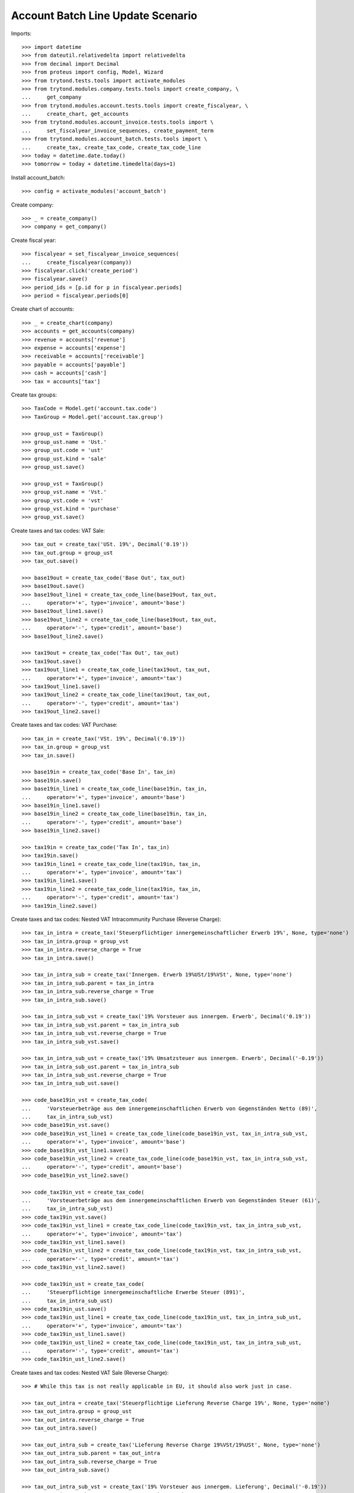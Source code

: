 ==================================
Account Batch Line Update Scenario
==================================

Imports::

    >>> import datetime
    >>> from dateutil.relativedelta import relativedelta
    >>> from decimal import Decimal
    >>> from proteus import config, Model, Wizard
    >>> from trytond.tests.tools import activate_modules
    >>> from trytond.modules.company.tests.tools import create_company, \
    ...     get_company
    >>> from trytond.modules.account.tests.tools import create_fiscalyear, \
    ...     create_chart, get_accounts
    >>> from trytond.modules.account_invoice.tests.tools import \
    ...     set_fiscalyear_invoice_sequences, create_payment_term
    >>> from trytond.modules.account_batch.tests.tools import \
    ...     create_tax, create_tax_code, create_tax_code_line
    >>> today = datetime.date.today()
    >>> tomorrow = today + datetime.timedelta(days=1)

Install account_batch::

    >>> config = activate_modules('account_batch')

Create company::

    >>> _ = create_company()
    >>> company = get_company()

Create fiscal year::

    >>> fiscalyear = set_fiscalyear_invoice_sequences(
    ...     create_fiscalyear(company))
    >>> fiscalyear.click('create_period')
    >>> fiscalyear.save()
    >>> period_ids = [p.id for p in fiscalyear.periods]
    >>> period = fiscalyear.periods[0]

Create chart of accounts::

    >>> _ = create_chart(company)
    >>> accounts = get_accounts(company)
    >>> revenue = accounts['revenue']
    >>> expense = accounts['expense']
    >>> receivable = accounts['receivable']
    >>> payable = accounts['payable']
    >>> cash = accounts['cash']
    >>> tax = accounts['tax']

Create tax groups::

    >>> TaxCode = Model.get('account.tax.code')
    >>> TaxGroup = Model.get('account.tax.group')

    >>> group_ust = TaxGroup()
    >>> group_ust.name = 'Ust.'
    >>> group_ust.code = 'ust'
    >>> group_ust.kind = 'sale'
    >>> group_ust.save()

    >>> group_vst = TaxGroup()
    >>> group_vst.name = 'Vst.'
    >>> group_vst.code = 'vst'
    >>> group_vst.kind = 'purchase'
    >>> group_vst.save()

Create taxes and tax codes: VAT Sale::

    >>> tax_out = create_tax('USt. 19%', Decimal('0.19'))
    >>> tax_out.group = group_ust
    >>> tax_out.save()

    >>> base19out = create_tax_code('Base Out', tax_out)
    >>> base19out.save()
    >>> base19out_line1 = create_tax_code_line(base19out, tax_out,
    ...     operator='+', type='invoice', amount='base')
    >>> base19out_line1.save()
    >>> base19out_line2 = create_tax_code_line(base19out, tax_out,
    ...     operator='-', type='credit', amount='base')
    >>> base19out_line2.save()
 
    >>> tax19out = create_tax_code('Tax Out', tax_out)
    >>> tax19out.save()
    >>> tax19out_line1 = create_tax_code_line(tax19out, tax_out,
    ...     operator='+', type='invoice', amount='tax')
    >>> tax19out_line1.save()
    >>> tax19out_line2 = create_tax_code_line(tax19out, tax_out,
    ...     operator='-', type='credit', amount='tax')
    >>> tax19out_line2.save()

Create taxes and tax codes: VAT Purchase::

    >>> tax_in = create_tax('VSt. 19%', Decimal('0.19'))
    >>> tax_in.group = group_vst
    >>> tax_in.save()

    >>> base19in = create_tax_code('Base In', tax_in)
    >>> base19in.save()
    >>> base19in_line1 = create_tax_code_line(base19in, tax_in,
    ...     operator='+', type='invoice', amount='base')
    >>> base19in_line1.save()
    >>> base19in_line2 = create_tax_code_line(base19in, tax_in,
    ...     operator='-', type='credit', amount='base')
    >>> base19in_line2.save()
 
    >>> tax19in = create_tax_code('Tax In', tax_in)
    >>> tax19in.save()
    >>> tax19in_line1 = create_tax_code_line(tax19in, tax_in,
    ...     operator='+', type='invoice', amount='tax')
    >>> tax19in_line1.save()
    >>> tax19in_line2 = create_tax_code_line(tax19in, tax_in,
    ...     operator='-', type='credit', amount='tax')
    >>> tax19in_line2.save()

Create taxes and tax codes: Nested VAT Intracommunity Purchase (Reverse Charge)::

    >>> tax_in_intra = create_tax('Steuerpflichtiger innergemeinschaftlicher Erwerb 19%', None, type='none')
    >>> tax_in_intra.group = group_vst
    >>> tax_in_intra.reverse_charge = True
    >>> tax_in_intra.save()

    >>> tax_in_intra_sub = create_tax('Innergem. Erwerb 19%USt/19%VSt', None, type='none')
    >>> tax_in_intra_sub.parent = tax_in_intra
    >>> tax_in_intra_sub.reverse_charge = True
    >>> tax_in_intra_sub.save()

    >>> tax_in_intra_sub_vst = create_tax('19% Vorsteuer aus innergem. Erwerb', Decimal('0.19'))
    >>> tax_in_intra_sub_vst.parent = tax_in_intra_sub
    >>> tax_in_intra_sub_vst.reverse_charge = True
    >>> tax_in_intra_sub_vst.save()

    >>> tax_in_intra_sub_ust = create_tax('19% Umsatzsteuer aus innergem. Erwerb', Decimal('-0.19'))
    >>> tax_in_intra_sub_ust.parent = tax_in_intra_sub
    >>> tax_in_intra_sub_ust.reverse_charge = True
    >>> tax_in_intra_sub_ust.save()

    >>> code_base19in_vst = create_tax_code(
    ...     'Vorsteuerbeträge aus dem innergemeinschaftlichen Erwerb von Gegenständen Netto (89)',
    ...     tax_in_intra_sub_vst)
    >>> code_base19in_vst.save()
    >>> code_base19in_vst_line1 = create_tax_code_line(code_base19in_vst, tax_in_intra_sub_vst,
    ...     operator='+', type='invoice', amount='base')
    >>> code_base19in_vst_line1.save()
    >>> code_base19in_vst_line2 = create_tax_code_line(code_base19in_vst, tax_in_intra_sub_vst,
    ...     operator='-', type='credit', amount='base')
    >>> code_base19in_vst_line2.save()

    >>> code_tax19in_vst = create_tax_code(
    ...     'Vorsteuerbeträge aus dem innergemeinschaftlichen Erwerb von Gegenständen Steuer (61)',
    ...     tax_in_intra_sub_vst)
    >>> code_tax19in_vst.save()
    >>> code_tax19in_vst_line1 = create_tax_code_line(code_tax19in_vst, tax_in_intra_sub_vst,
    ...     operator='+', type='invoice', amount='tax')
    >>> code_tax19in_vst_line1.save()
    >>> code_tax19in_vst_line2 = create_tax_code_line(code_tax19in_vst, tax_in_intra_sub_vst,
    ...     operator='-', type='credit', amount='tax')
    >>> code_tax19in_vst_line2.save()
 
    >>> code_tax19in_ust = create_tax_code(
    ...     'Steuerpflichtige innergemeinschaftliche Erwerbe Steuer (891)',
    ...     tax_in_intra_sub_ust)
    >>> code_tax19in_ust.save()
    >>> code_tax19in_ust_line1 = create_tax_code_line(code_tax19in_ust, tax_in_intra_sub_ust,
    ...     operator='+', type='invoice', amount='tax')
    >>> code_tax19in_ust_line1.save()
    >>> code_tax19in_ust_line2 = create_tax_code_line(code_tax19in_ust, tax_in_intra_sub_ust,
    ...     operator='-', type='credit', amount='tax')
    >>> code_tax19in_ust_line2.save()

Create taxes and tax codes: Nested VAT Sale (Reverse Charge)::

    >>> # While this tax is not really applicable in EU, it should also work just in case.

    >>> tax_out_intra = create_tax('Steuerpflichtige Lieferung Reverse Charge 19%', None, type='none')
    >>> tax_out_intra.group = group_ust
    >>> tax_out_intra.reverse_charge = True
    >>> tax_out_intra.save()

    >>> tax_out_intra_sub = create_tax('Lieferung Reverse Charge 19%VSt/19%USt', None, type='none')
    >>> tax_out_intra_sub.parent = tax_out_intra
    >>> tax_out_intra_sub.reverse_charge = True
    >>> tax_out_intra_sub.save()

    >>> tax_out_intra_sub_vst = create_tax('19% Vorsteuer aus innergem. Lieferung', Decimal('-0.19'))
    >>> tax_out_intra_sub_vst.parent = tax_out_intra_sub
    >>> tax_out_intra_sub_vst.reverse_charge = True
    >>> tax_out_intra_sub_vst.save()

    >>> tax_out_intra_sub_ust = create_tax('19% Umsatzsteuer aus innergem. Lieferung', Decimal('0.19'))
    >>> tax_out_intra_sub_ust.parent = tax_out_intra_sub
    >>> tax_out_intra_sub_ust.reverse_charge = True
    >>> tax_out_intra_sub_ust.save()

    >>> code_base19out_vst = create_tax_code(
    ...     'Vorsteuerbeträge aus der innergemeinschaftlichen Lieferung von Gegenständen Netto (89x)',
    ...     tax_out_intra_sub_vst)
    >>> code_base19out_vst.save()
    >>> code_base19out_vst_line1 = create_tax_code_line(code_base19out_vst, tax_out_intra_sub_vst,
    ...     operator='+', type='invoice', amount='base')
    >>> code_base19out_vst_line1.save()
    >>> code_base19out_vst_line2 = create_tax_code_line(code_base19out_vst, tax_out_intra_sub_vst,
    ...     operator='-', type='credit', amount='base')
    >>> code_base19out_vst_line2.save()

    >>> code_tax19out_vst = create_tax_code(
    ...     'Vorsteuerbeträge aus dem innergemeinschaftlichen Lieferung von Gegenständen Steuer (61x)',
    ...     tax_out_intra_sub_vst)
    >>> code_tax19out_vst.save()
    >>> code_tax19out_vst_line1 = create_tax_code_line(code_tax19out_vst, tax_out_intra_sub_vst,
    ...     operator='+', type='invoice', amount='tax')
    >>> code_tax19out_vst_line1.save()
    >>> code_tax19out_vst_line2 = create_tax_code_line(code_tax19out_vst, tax_out_intra_sub_vst,
    ...     operator='-', type='credit', amount='tax')
    >>> code_tax19out_vst_line2.save()
 
    >>> code_tax19out_ust = create_tax_code(
    ...     'Steuerpflichtige innergemeinschaftliche Lieferungen Steuer (891x)',
    ...     tax_out_intra_sub_ust)
    >>> code_tax19out_ust.save()
    >>> code_tax19out_ust_line1 = create_tax_code_line(code_tax19out_ust, tax_out_intra_sub_ust,
    ...     operator='+', type='invoice', amount='tax')
    >>> code_tax19out_ust_line1.save()
    >>> code_tax19out_ust_line2 = create_tax_code_line(code_tax19out_ust, tax_out_intra_sub_ust,
    ...     operator='-', type='credit', amount='tax')
    >>> code_tax19out_ust_line2.save()

Create sequence and account journal::

    >>> Sequence = Model.get('ir.sequence')
    >>> SequenceType = Model.get('ir.sequence.type')
    >>> AccountJournal = Model.get('account.journal')

    >>> sequence_type, = SequenceType.find([('name', '=', "Account Journal")])
    >>> sequence = Sequence(name='Bank',
    ...     sequence_type=sequence_type,
    ...     company=company,
    ... )
    >>> sequence.save()
    >>> account_journal = AccountJournal(name='Bank',
    ...     type='bank',
    ...     sequence=sequence,
    ... )
    >>> account_journal.save()     

Create parties::

    >>> Party = Model.get('party.party')
    >>> customer = Party(name='Customer')
    >>> customer.save()
    >>> supplier = Party(name='Supplier')
    >>> supplier.save()

Create payment term::

    >>> payment_term = create_payment_term()
    >>> payment_term.save()

Create a batch user::

    >>> User = Model.get('res.user')
    >>> Group = Model.get('res.group')
    >>> Party = Model.get('party.party')
    >>> Employee = Model.get('company.employee')
    >>> batch_user = User()
    >>> batch_user.name = 'Batch User'
    >>> batch_user.login = 'batch'
    >>> batch_group, = Group.find([('name', '=', 'Batch')])
    >>> batch_user.groups.append(batch_group)
    >>> account_group, = Group.find([('name', '=', 'Account')])
    >>> batch_user.groups.append(account_group)
    >>> employee_party = Party(name="Batch Employee")
    >>> employee_party.save()
    >>> employee = Employee(party=employee_party)
    >>> employee.save()
    >>> batch_user.employees.append(employee)
    >>> batch_user.employee = employee
    >>> batch_user.save()

.. comment:: We either work as batch_admin or batch_user to check
   correct permission settings
   

Create a batch admin::

    >>> batch_admin = User()
    >>> batch_admin.name = 'Batch Admin'
    >>> batch_admin.login = 'batch_admin'
    >>> account_admin_group, = Group.find([('name', '=', 'Account Administration')])
    >>> batch_admin.groups.append(account_admin_group)
    >>> batch_admin.save()

Create a batch journal (without optional account)::

    >>> config.user = batch_admin.id
    >>> config._context = User.get_preferences(True, config.context)
    >>> BatchJournal = Model.get('account.batch.journal')

    >>> batch_journal = BatchJournal(name='Batch Bank',
    ...     account_journal=account_journal,
    ...     currency=company.currency,
    ...     company=company,
    ... )
    >>> batch_journal.save()

Create a batch and check for missing account on journal::

    >>> config.user = batch_user.id
    >>> config._context = User.get_preferences(True, config.context)
    >>> Batch = Model.get('account.batch')
    >>> batch = Batch(name='Testbatch',
    ...     journal=batch_journal,
    ... )  # doctest: +IGNORE_EXCEPTION_DETAIL 
    Traceback (most recent call last):
        ...
    UserError: ...

Create a batch after configuring the journal with an account::

    >>> config.user = batch_admin.id
    >>> config._context = User.get_preferences(True, config.context)
    >>> batch_journal.account = cash
    >>> batch_journal.save()
    >>> batch = Batch(name='Testbatch',
    ...     journal=batch_journal,
    ... )
    >>> batch.save()

Create a revenue batch line without tax::

    >>> config.user = batch_user.id
    >>> config._context = User.get_preferences(True, config.context)
    >>> BatchLine = Model.get('account.batch.line')
    >>> batch_line1 = BatchLine(journal=batch_journal,
    ...     batch=batch,
    ...     date=today,
    ...     amount=Decimal(100),
    ...     account=cash,
    ...     contra_account=revenue,
    ... )
    >>> batch_line1.save()
    >>> batch_line1.side_account
    'debit'
    >>> batch_line1.side_contra_account
    'credit'
    >>> len(batch.lines)
    1
    >>> len(batch.move_lines)
    2
    
    >>> move_line1 = batch.move_lines[0]
    >>> move_line1.date == today
    True
    >>> move_line1.debit
    Decimal('100.00')
    >>> move_line1.credit
    Decimal('0')
    >>> move_line1.account == cash
    True
    >>> move_line1.description_used == cash.name
    True

    >>> move_line2 = batch.move_lines[1]
    >>> move_line2.date == today
    True
    >>> move_line2.debit
    Decimal('0')
    >>> move_line2.credit
    Decimal('100.00')
    >>> move_line2.account == revenue
    True
    >>> move_line2.description_used == revenue.name
    True


Change some data on the batch_line::

    >>> original_move_id = batch_line1.move.id
    >>> batch_line1.date = tomorrow
    >>> # new date may clear contra_account
    >>> batch_line1.contra_account = revenue
    >>> batch_line1.posting_text = 'new description'
    >>> batch_line1.reference = 'new reference'
    >>> batch_line1.amount = Decimal('110')
    >>> batch_line1.save()

Check for correctly updated data using the same move::

    >>> batch.reload()
    >>> batch_line1.move.id == original_move_id
    True
    >>> batch_line1.move.date == tomorrow
    True
    >>> batch_line1.move.reference
    'new reference'
    >>> batch_line1.move.description_used
    'new description'

Check for correct values on re-created move lines::

    >>> move_line1 = batch.move_lines[0]
    >>> move_line1.date == tomorrow
    True
    >>> move_line1.debit
    Decimal('110.00')
    >>> move_line1.credit
    Decimal('0')
    >>> move_line1.account == cash
    True
    >>> move_line1.description_used
    'new description'
    >>> move_line1.reference
    'new reference'

    >>> move_line2 = batch.move_lines[1]
    >>> move_line2.date == tomorrow
    True
    >>> move_line2.debit
    Decimal('0')
    >>> move_line2.credit
    Decimal('110.00')
    >>> move_line2.account == revenue
    True
    >>> move_line2.description_used
    'new description'
    >>> move_line2.reference
    'new reference'


